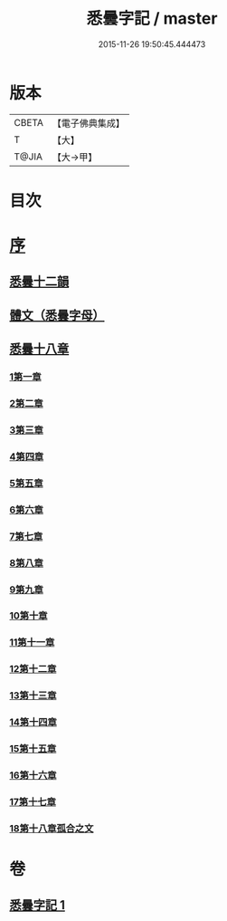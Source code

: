 #+TITLE: 悉曇字記 / master
#+DATE: 2015-11-26 19:50:45.444473
* 版本
 |     CBETA|【電子佛典集成】|
 |         T|【大】     |
 |     T@JIA|【大→甲】   |

* 目次
* [[file:KR6s0020_001.txt::001-1186a6][序]]
** [[file:KR6s0020_001.txt::1187b26][悉曇十二韻]]
** [[file:KR6s0020_001.txt::1187c26][體文（悉曇字母）]]
** [[file:KR6s0020_001.txt::1188b18][悉曇十八章]]
*** [[file:KR6s0020_001.txt::1188b18][1第一章]]
*** [[file:KR6s0020_001.txt::1188c3][2第二章]]
*** [[file:KR6s0020_001.txt::1188c8][3第三章]]
*** [[file:KR6s0020_001.txt::1188c11][4第四章]]
*** [[file:KR6s0020_001.txt::1188c13][5第五章]]
*** [[file:KR6s0020_001.txt::1188c15][6第六章]]
*** [[file:KR6s0020_001.txt::1188c17][7第七章]]
*** [[file:KR6s0020_001.txt::1188c19][8第八章]]
*** [[file:KR6s0020_001.txt::1188c27][9第九章]]
*** [[file:KR6s0020_001.txt::1188c29][10第十章]]
*** [[file:KR6s0020_001.txt::1189a2][11第十一章]]
*** [[file:KR6s0020_001.txt::1189a4][12第十二章]]
*** [[file:KR6s0020_001.txt::1189a6][13第十三章]]
*** [[file:KR6s0020_001.txt::1189a8][14第十四章]]
*** [[file:KR6s0020_001.txt::1189a10][15第十五章]]
*** [[file:KR6s0020_001.txt::1189b25][16第十六章]]
*** [[file:KR6s0020_001.txt::1189c4][17第十七章]]
*** [[file:KR6s0020_001.txt::1189c19][18第十八章孤合之文]]
* 卷
** [[file:KR6s0020_001.txt][悉曇字記 1]]
